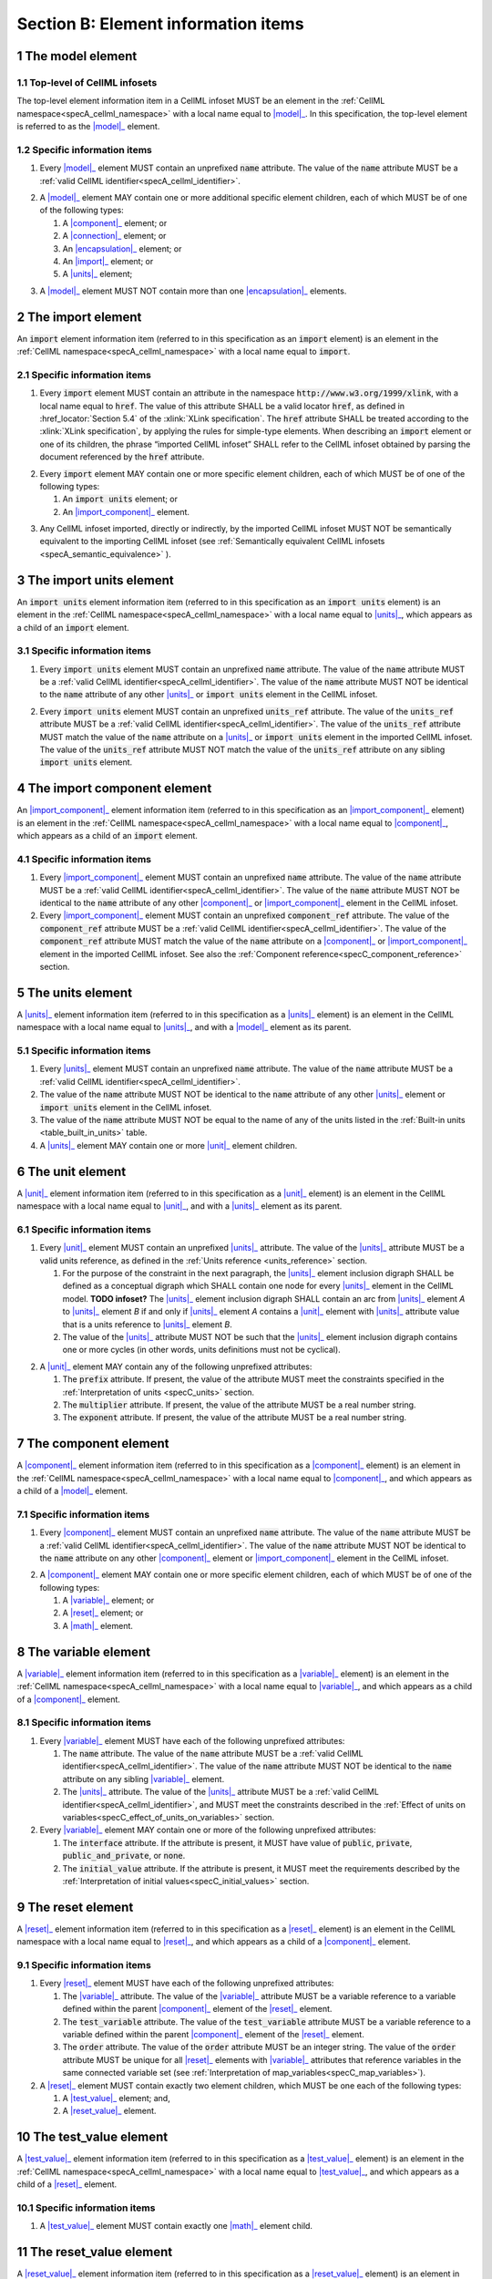 .. _sectionB:

.. sectnum::

====================================
Section B: Element information items
====================================

.. marker1

.. _model:

The model element
=================

Top-level of CellML infosets
----------------------------

The top-level element information item in a CellML infoset MUST be an
element in the :ref:`CellML namespace<specA_cellml_namespace>` with a
local name equal to |model|_. In this specification, the top-level
element is referred to as the |model|_ element.

Specific information items
--------------------------

1. Every |model|_ element MUST contain an unprefixed :code:`name`
   attribute. The value of the :code:`name` attribute MUST be a
   :ref:`valid CellML identifier<specA_cellml_identifier>`.

.. marker1_1

2. A |model|_ element MAY contain one or more additional specific
   element children, each of which MUST be of one of the
   following types:

   #. A |component|_ element; or

   #. A |connection|_ element; or

   #. An |encapsulation|_ element; or

   #. An |import|_ element; or

   #. A |units|_ element;


.. marker1_2

3. A |model|_ element MUST NOT contain more than one |encapsulation|_
   elements.

.. marker2

.. _import:

The import element
==================

An :code:`import` element information item (referred to in this
specification as an :code:`import` element) is an element
in the :ref:`CellML namespace<specA_cellml_namespace>` with a local name equal to :code:`import`.

Specific information items
--------------------------

1. Every :code:`import` element MUST contain an attribute
   in the namespace :code:`http://www.w3.org/1999/xlink`, with a local
   name equal to :code:`href`. The value of this attribute SHALL be a valid
   locator :code:`href`, as defined in :href_locator:`Section 5.4` of the
   :xlink:`XLink specification`. The
   :code:`href` attribute SHALL be treated according to the
   :xlink:`XLink specification`, by applying the rules for simple-type elements. When
   describing an :code:`import` element or one of its children, the phrase
   “imported CellML infoset” SHALL refer to the CellML infoset obtained
   by parsing the document referenced by the :code:`href` attribute.

.. marker2_1

2. Every :code:`import` element MAY contain one or more specific element
   children, each of which MUST be of one of the following types:

   #. An :code:`import units` element; or

   #. An |import_component|_ element.

.. marker2_2

3. Any CellML infoset imported, directly or indirectly, by the imported
   CellML infoset MUST NOT be semantically equivalent to the importing
   CellML infoset (see
   :ref:`Semantically equivalent CellML infosets <specA_semantic_equivalence>`
   ).

.. marker3

.. _import_units:

The import units element
========================

An :code:`import units` element information item (referred to in this
specification as an :code:`import units` element) is an element in the
:ref:`CellML namespace<specA_cellml_namespace>` with a local name equal to |units|_, which
appears as a child of an :code:`import` element.

Specific information items
--------------------------

1. Every :code:`import units` element MUST contain an unprefixed :code:`name`
   attribute. The value of the :code:`name` attribute MUST be a
   :ref:`valid CellML identifier<specA_cellml_identifier>`.
   The value of the :code:`name` attribute MUST NOT be identical
   to the :code:`name` attribute of any other |units|_ or
   :code:`import units` element in the CellML infoset.

.. marker3_1

2. Every :code:`import units` element MUST contain an unprefixed
   :code:`units_ref` attribute. The value of the :code:`units_ref` attribute
   MUST be a
   :ref:`valid CellML identifier<specA_cellml_identifier>`.
   The value of the :code:`units_ref`
   attribute MUST match the value of the :code:`name` attribute on a
   |units|_ or :code:`import units` element in the imported CellML
   infoset. The value of the :code:`units_ref` attribute MUST NOT match the
   value of the :code:`units_ref` attribute on any sibling
   :code:`import units` element.

.. marker4

.. _import_component:

The import component element
============================

An |import_component|_ element information item (referred to in this
specification as an |import_component|_ element) is an element
in the :ref:`CellML namespace<specA_cellml_namespace>` with a local name equal to
|component|_, which appears as a child of an :code:`import` element.

Specific information items
--------------------------

1. Every |import_component|_ element MUST contain an unprefixed
   :code:`name` attribute. The value of the :code:`name` attribute MUST be a
   :ref:`valid CellML identifier<specA_cellml_identifier>`. The value of the
   :code:`name` attribute MUST NOT
   be identical to the :code:`name` attribute of any other |component|_ or
   |import_component|_ element in the CellML infoset.

2. Every |import_component|_ element MUST contain an unprefixed
   :code:`component_ref` attribute. The value of the :code:`component_ref`
   attribute MUST be a :ref:`valid CellML identifier<specA_cellml_identifier>`.
   The value of the
   :code:`component_ref` attribute MUST match the value of the :code:`name`
   attribute on a |component|_ or |import_component|_ element in the
   imported CellML infoset. See also the
   :ref:`Component reference<specC_component_reference>`
   section.

.. marker5

.. _units:

The units element
=================

A |units|_ element information item (referred to in this specification
as a |units|_ element) is an element in the CellML
namespace with a local name equal to |units|_, and with a |model|_
element as its parent.

Specific information items
--------------------------

1. Every |units|_ element MUST contain an unprefixed :code:`name`
   attribute. The value of the :code:`name` attribute MUST be a
   :ref:`valid CellML identifier<specA_cellml_identifier>`.

#. The value of the :code:`name` attribute MUST NOT be identical to the
   :code:`name` attribute of any other |units|_ element or
   :code:`import units` element in the CellML infoset.

#. The value of the :code:`name` attribute MUST NOT be equal to the name of
   any of the units listed in the :ref:`Built-in units <table_built_in_units>`
   table.

#. A |units|_ element MAY contain one or more |unit|_ element
   children.

.. marker6

.. _unit:

The unit element
================

A |unit|_ element information item (referred to in this specification
as a |unit|_ element) is an element in the CellML
namespace with a local name equal to |unit|_, and with a |units|_
element as its parent.

Specific information items
--------------------------

1. Every |unit|_ element MUST contain an unprefixed |units|_
   attribute. The value of the |units|_ attribute MUST be
   a valid units reference, as defined in the
   :ref:`Units reference <units_reference>` section.

   #. For the purpose of the constraint in the next paragraph, the
      |units|_ element inclusion digraph SHALL be defined as a
      conceptual digraph which SHALL contain one node for every
      |units|_ element in the CellML model. **TODO infoset?**
      The |units|_ element
      inclusion digraph SHALL contain an arc from |units|_ element *A*
      to |units|_ element *B* if and only if |units|_ element *A*
      contains a |unit|_ element with |units|_ attribute value that
      is a units reference to |units|_ element *B*.

   #. The value of the |units|_ attribute MUST NOT be such that the
      |units|_ element inclusion digraph contains one or more cycles
      (in other words, units definitions must not be cyclical).

.. marker6_1

2. A |unit|_ element MAY contain any of the following unprefixed
   attributes:

   #. The :code:`prefix` attribute. If present, the value of the attribute
      MUST meet the constraints specified in the
      :ref:`Interpretation of units <specC_units>` section.

   #. The :code:`multiplier` attribute. If present, the value of the
      attribute MUST be a real number string.

   #. The :code:`exponent` attribute. If present, the value of the attribute
      MUST be a real number string.

.. marker7

.. _component:

The component element
=====================

A |component|_ element information item (referred to in this
specification as a |component|_ element) is an element
in the :ref:`CellML namespace<specA_cellml_namespace>` with a local name equal to |component|_, and
which appears as a child of a |model|_ element.

.. marker7_1

Specific information items
--------------------------

1. Every |component|_ element MUST contain an unprefixed :code:`name`
   attribute. The value of the :code:`name` attribute MUST be a
   :ref:`valid CellML identifier<specA_cellml_identifier>`.
   The value of the :code:`name` attribute MUST NOT be identical
   to the :code:`name` attribute on any other |component|_ element or
   |import_component|_ element in the CellML infoset.

.. marker7_2

2. A |component|_ element MAY contain one or more specific element
   children, each of which MUST be of one of the following types:

   #. A |variable|_ element; or

   #. A |reset|_ element; or

   #. A |math|_ element.

.. marker8

.. _variable:

The variable element
====================

A |variable|_ element information item (referred to in this
specification as a |variable|_ element) is an element
in the :ref:`CellML namespace<specA_cellml_namespace>` with a local name
equal to |variable|_, and which appears as a child of a |component|_ element.

Specific information items
--------------------------

1. Every |variable|_ element MUST have each of the following unprefixed
   attributes:

   #. The :code:`name` attribute. The value of the :code:`name` attribute MUST
      be a :ref:`valid CellML identifier<specA_cellml_identifier>`. The value
      of the :code:`name` attribute
      MUST NOT be identical to the :code:`name` attribute on any sibling
      |variable|_ element.

   #. The |units|_ attribute. The value of the |units|_ attribute
      MUST be a :ref:`valid CellML identifier<specA_cellml_identifier>`,
      and MUST meet the constraints described in the
      :ref:`Effect of units on variables<specC_effect_of_units_on_variables>`
      section.

#. Every |variable|_ element MAY contain one or more of the following
   unprefixed attributes:

   #. The :code:`interface` attribute. If the attribute is present, it MUST
      have value of :code:`public`, :code:`private`,
      :code:`public_and_private`, or :code:`none`.

   #. The :code:`initial_value` attribute. If the attribute is present, it
      MUST meet the requirements described by the
      :ref:`Interpretation of initial values<specC_initial_values>` section.

.. marker9

.. _reset:

The reset element
=================

A |reset|_ element information item (referred to in this specification
as a |reset|_ element) is an element in the CellML
namespace with a local name equal to |reset|_, and which appears as a
child of a |component|_ element.

Specific information items
--------------------------

1. Every |reset|_ element MUST have each of the following unprefixed
   attributes:

   #. The |variable|_ attribute. The value of the |variable|_
      attribute MUST be a variable reference to a variable defined
      within the parent |component|_ element of the |reset|_ element.

   #. The :code:`test_variable` attribute. The value of the
      :code:`test_variable` attribute MUST be a variable reference to a
      variable defined within the parent |component|_ element of the
      |reset|_ element.

   #. The :code:`order` attribute. The value of the :code:`order` attribute
      MUST be an integer string. The value of the :code:`order` attribute MUST
      be unique for all |reset|_ elements with |variable|_ attributes
      that reference variables in the same connected variable set (see
      :ref:`Interpretation of map_variables<specC_map_variables>`).

#. A |reset|_ element MUST contain exactly two element
   children, which MUST be one each of the following types:

   #. A |test_value|_ element; and,

   #. A |reset_value|_ element.

.. marker10

.. _test_value:

The test_value element
======================

A |test_value|_ element information item (referred to in this
specification as a |test_value|_ element) is an element in the
:ref:`CellML namespace<specA_cellml_namespace>` with a local name equal to |test_value|_,
and which appears as a child of a |reset|_ element.

Specific information items
--------------------------

#. A |test_value|_ element MUST contain exactly one |math|_ element
   child.

.. marker11

.. _reset_value:

The reset_value element
=======================

A |reset_value|_ element information item (referred to in this
specification as a |reset_value|_ element) is an element in the CellML
namespace with a local name equal to |reset_value|_,
and which appears as a child of a |reset|_ element.

Specific information items
--------------------------

#. A |reset_value|_ element MUST contain exactly one |math|_ element
   child.

.. marker12

.. _math:

The math element
================

A |math|_ element information item (referred to in this specification
as a |math|_ element) is an element in the MathML
namespace that appears as a direct child of a |component|_ element, a
|test_value|_ element, or a |reset_value|_ element.

Specific information items
--------------------------

#. A |math|_ element MUST be the top-level of a content MathML tree, as
   described in :mathml2spec:`MathML 2.0`.

#. Each element child of a |math|_ element MUST have
   an element-type name that is listed in the
   :ref:`Supported MathML Elements <table_supported_mathml_elements>` table.

#. Every variable name given using the MathML :code:`ci` element MUST be a
   :ref:`variable reference<specC_variable_reference>` to a |variable|_
   within the |component|_ element that the |math|_ element
   is contained.

#. Any MathML :code:`cn` elements MUST each have an attribute in the
   :ref:`CellML namespace<specA_cellml_namespace>`, with a local name equal to |units|_.
   The value of this attribute MUST be a valid units
   reference.

#. The :code:`cn` element MUST be one of the following
   :mathml2types:`types` : real or e-notation.

#. The :code:`cn` element MUST be of base 10.

.. _table_supported_mathml_elements:

Table: Supported MathML Elements
~~~~~~~~~~~~~~~~~~~~~~~~~~~~~~~~

+----------------------------------+----------------------------------+
| **Element Category**             | **Element List**                 |
+----------------------------------+----------------------------------+
| Simple Operands                  | <ci>, <cn>, <sep>                |
+----------------------------------+----------------------------------+
| Basic Structural                 | <apply>, <piecewise>, <piece>,   |
|                                  | <otherwise>                      |
+----------------------------------+----------------------------------+
| Relational and Logical Operators | <eq>, <neq>, <gt>, <lt>, <geq>,  |
|                                  | <leq>, <and>, <or>, <xor>, <not> |
+----------------------------------+----------------------------------+
| Arithmetic Operators             | <plus>, <minus>, <times>,        |
|                                  | <divide>, <power>, <root>,       |
|                                  | <abs>, <exp>, <ln>, <log>,       |
|                                  | <floor>, <ceiling>, <min>,       |
|                                  | <max>, <rem>,                    |
+----------------------------------+----------------------------------+
| Calculus Elements                | <diff>                           |
+----------------------------------+----------------------------------+
| Qualifier Elements               | <bvar>, <logbase>, <degree>      |
|                                  | (child of <root> or <diff>)      |
+----------------------------------+----------------------------------+
| Trigonometric Operators          | <sin>, <cos>, <tan>, <sec>,      |
|                                  | <csc>, <cot>,                    |
|                                  |                                  |
|                                  | <sinh>, <cosh>, <tanh>, <sech>,  |
|                                  | <csch>, <coth>, <arcsin>,        |
|                                  | <arccos>, <arctan>,              |
|                                  |                                  |
|                                  | <arcsec>, <arccsc>, <arccot>,    |
|                                  | <arcsinh>, <arccosh>, <arctanh>, |
|                                  | <arcsech>, <arccsch>, <arccoth>  |
+----------------------------------+----------------------------------+
| Mathematical and Logical         | <pi>, <exponentiale>,            |
| Constants                        | <notanumber>, <infinity>,        |
|                                  | <true>, <false>                  |
+----------------------------------+----------------------------------+

.. marker13

.. _encapsulation:

The encapsulation element
=========================

An |encapsulation|_ element information item (referred to in this
specification as an |encapsulation|_ element) is an element in the
:ref:`CellML namespace<specA_cellml_namespace>` with a local name equal to
|encapsulation|_, and which appears as a child of a |model|_ element.

Specific information items
--------------------------

#. Every |encapsulation|_ element MUST contain one or more
   :code:`component_ref` elements.

.. marker14

.. _component_ref:

The component_ref element
=========================

A :code:`component_ref` element information item (referred to in this
specification as a :code:`component_ref` element) is an element in the
:ref:`CellML namespace<specA_cellml_namespace>` with a local name equal to
:code:`component_ref`, and which appears as a child of an |encapsulation|_
element.

Specific information items
--------------------------

#. Every :code:`component_ref` element MUST contain an unprefixed
   |component|_ attribute. The value of this attribute
   MUST be a :ref:`valid CellML identifier<specA_cellml_identifier>`,
   and MUST match the :code:`name`
   attribute on a |component|_ element or an |import_component|_
   element in the CellML infoset.

#. Every :code:`component_ref` element MAY in turn contain one or more
   :code:`component_ref` element children.

#. A :code:`component_ref` element which is an immediate child of an
   |encapsulation|_ element MUST each contain at least one
   :code:`component_ref` element child.

.. marker15

.. _connection:

The connection element
======================

A |connection|_ element information item (referred to in this
specification as a |connection|_ element) is an element in the
:ref:`CellML namespace<specA_cellml_namespace>` with a local name equal to |connection|_,
and which appears as a child of a |model|_ element.

Specific information items
--------------------------

#. Each |connection|_ element MUST contain an unprefixed
   :code:`component_1` attribute. The value of the :code:`component_1`
   attribute
   MUST be a :ref:`valid CellML identifier<specA_cellml_identifier>`.
   The value of this attribute MUST
   be equal to the :code:`name` attribute on a |component|_ or
   |import_component|_ element in the CellML infoset
   (see :ref:`Component reference<specC_component_reference>`).

#. Each |connection|_ element MUST contain an unprefixed
   :code:`component_2` attribute. The value of the :code:`component_2`
   attribute
   MUST be a :ref:`valid CellML identifier<specA_cellml_identifier>`.
   The value of this attribute MUST
   be equal to the :code:`name` attribute on a |component|_ or
   |import_component|_ element in the CellML infoset
   (see :ref:`Component reference <specC_component_reference>`).
   It MUST NOT be equal to the value of the :code:`component_1` attribute.

#. A CellML infoset MUST NOT contain more than one |connection|_
   element with a given pair of |component|_\ s referenced by the
   :code:`component_1` and :code:`component_2` attribute values, in any order.

#. Every |connection|_ element MUST contain one or more
   |map_variables|_ elements.

.. marker16

.. _map_variables:

The map_variables element
=========================

A |map_variables|_ element information item (referred to in this
specification as a |map_variables|_ element) is an element in the
:ref:`CellML namespace<specA_cellml_namespace>` with a local name equal to
|map_variables|_, and which appears as a child of a |connection|_
element.

Specific information items
--------------------------

#. Each |map_variables|_ element MUST contain an unprefixed
   :code:`variable_1` attribute. The value of the :code:`variable_1` attribute
   MUST be a :ref:`valid CellML identifier<specA_cellml_identifier>`.
   The value of this attribute MUST
   be equal to the :code:`name` attribute on a |variable|_ element child
   of the |component|_ element or |import_component|_ element
   referenced by the :code:`component_1` attribute on the |connection|_
   element which is the parent of this element.

#. Each |map_variables|_ element MUST contain an unprefixed
   :code:`variable_2` attribute. The value of the :code:`variable_2` attribute
   MUST be a :ref:`valid CellML identifier<specA_cellml_identifier>`. The
   value of this attribute MUST
   be equal to the :code:`name` attribute on a |variable|_ element child
   of the |component|_ element or |import_component|_ element
   referenced by the :code:`component_2` attribute on the |connection|_
   element which is the parent of this element.

#. A |connection|_ element MUST NOT contain more than one
   |map_variables|_ element with a given :code:`variable_1` attribute
   value and :code:`variable_2` attribute value pair.

.. marker17
